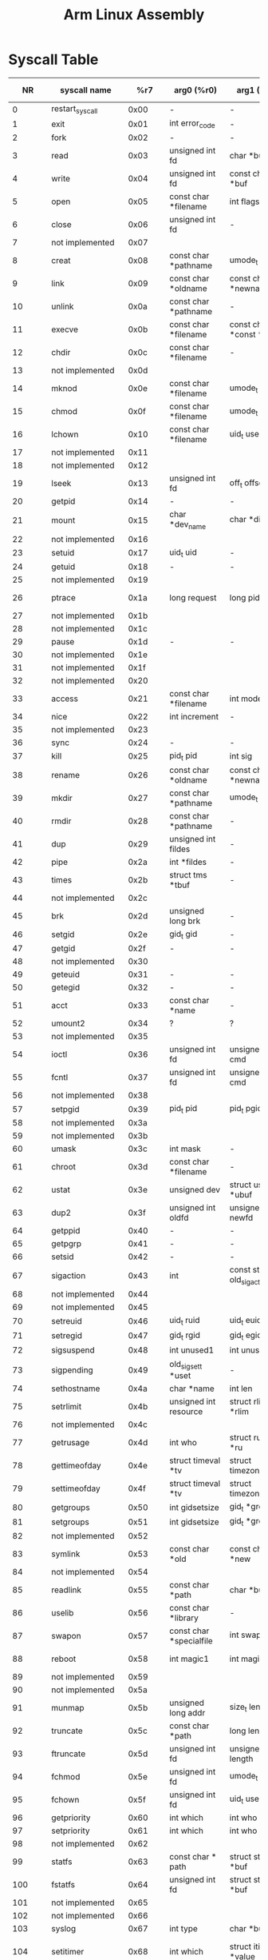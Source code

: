 #+TITLE: Arm Linux Assembly

* Syscall Table
|     NR | syscall name           |     %r7 | arg0 (%r0)                        | arg1 (%r1)                          | arg2 (%r2)                                    | arg3 (%r3)                              | arg4 (%r4)                                  | arg5 (%r5)          |
|--------+------------------------+---------+-----------------------------------+-------------------------------------+-----------------------------------------------+-----------------------------------------+---------------------------------------------+---------------------|
|      0 | restart_syscall        |    0x00 | -                                 | -                                   | -                                             | -                                       | -                                           | -                   |
|      1 | exit                   |    0x01 | int error_code                    | -                                   | -                                             | -                                       | -                                           | -                   |
|      2 | fork                   |    0x02 | -                                 | -                                   | -                                             | -                                       | -                                           | -                   |
|      3 | read                   |    0x03 | unsigned int fd                   | char *buf                           | size_t count                                  | -                                       | -                                           | -                   |
|      4 | write                  |    0x04 | unsigned int fd                   | const char *buf                     | size_t count                                  | -                                       | -                                           | -                   |
|      5 | open                   |    0x05 | const char *filename              | int flags                           | umode_t mode                                  | -                                       | -                                           | -                   |
|      6 | close                  |    0x06 | unsigned int fd                   | -                                   | -                                             | -                                       | -                                           | -                   |
|      7 | not implemented        |    0x07 |                                   |                                     |                                               |                                         |                                             |                     |
|      8 | creat                  |    0x08 | const char *pathname              | umode_t mode                        | -                                             | -                                       | -                                           | -                   |
|      9 | link                   |    0x09 | const char *oldname               | const char *newname                 | -                                             | -                                       | -                                           | -                   |
|     10 | unlink                 |    0x0a | const char *pathname              | -                                   | -                                             | -                                       | -                                           | -                   |
|     11 | execve                 |    0x0b | const char *filename              | const char *const *argv             | const char *const *envp                       | -                                       | -                                           | -                   |
|     12 | chdir                  |    0x0c | const char *filename              | -                                   | -                                             | -                                       | -                                           | -                   |
|     13 | not implemented        |    0x0d |                                   |                                     |                                               |                                         |                                             |                     |
|     14 | mknod                  |    0x0e | const char *filename              | umode_t mode                        | unsigned dev                                  | -                                       | -                                           | -                   |
|     15 | chmod                  |    0x0f | const char *filename              | umode_t mode                        | -                                             | -                                       | -                                           | -                   |
|     16 | lchown                 |    0x10 | const char *filename              | uid_t user                          | gid_t group                                   | -                                       | -                                           | -                   |
|     17 | not implemented        |    0x11 |                                   |                                     |                                               |                                         |                                             |                     |
|     18 | not implemented        |    0x12 |                                   |                                     |                                               |                                         |                                             |                     |
|     19 | lseek                  |    0x13 | unsigned int fd                   | off_t offset                        | unsigned int whence                           | -                                       | -                                           | -                   |
|     20 | getpid                 |    0x14 | -                                 | -                                   | -                                             | -                                       | -                                           | -                   |
|     21 | mount                  |    0x15 | char *dev_name                    | char *dir_name                      | char *type                                    | unsigned long flags                     | void *data                                  | -                   |
|     22 | not implemented        |    0x16 |                                   |                                     |                                               |                                         |                                             |                     |
|     23 | setuid                 |    0x17 | uid_t uid                         | -                                   | -                                             | -                                       | -                                           | -                   |
|     24 | getuid                 |    0x18 | -                                 | -                                   | -                                             | -                                       | -                                           | -                   |
|     25 | not implemented        |    0x19 |                                   |                                     |                                               |                                         |                                             |                     |
|     26 | ptrace                 |    0x1a | long request                      | long pid                            | unsigned long addr                            | unsigned long data                      | -                                           | -                   |
|     27 | not implemented        |    0x1b |                                   |                                     |                                               |                                         |                                             |                     |
|     28 | not implemented        |    0x1c |                                   |                                     |                                               |                                         |                                             |                     |
|     29 | pause                  |    0x1d | -                                 | -                                   | -                                             | -                                       | -                                           | -                   |
|     30 | not implemented        |    0x1e |                                   |                                     |                                               |                                         |                                             |                     |
|     31 | not implemented        |    0x1f |                                   |                                     |                                               |                                         |                                             |                     |
|     32 | not implemented        |    0x20 |                                   |                                     |                                               |                                         |                                             |                     |
|     33 | access                 |    0x21 | const char *filename              | int mode                            | -                                             | -                                       | -                                           | -                   |
|     34 | nice                   |    0x22 | int increment                     | -                                   | -                                             | -                                       | -                                           | -                   |
|     35 | not implemented        |    0x23 |                                   |                                     |                                               |                                         |                                             |                     |
|     36 | sync                   |    0x24 | -                                 | -                                   | -                                             | -                                       | -                                           | -                   |
|     37 | kill                   |    0x25 | pid_t pid                         | int sig                             | -                                             | -                                       | -                                           | -                   |
|     38 | rename                 |    0x26 | const char *oldname               | const char *newname                 | -                                             | -                                       | -                                           | -                   |
|     39 | mkdir                  |    0x27 | const char *pathname              | umode_t mode                        | -                                             | -                                       | -                                           | -                   |
|     40 | rmdir                  |    0x28 | const char *pathname              | -                                   | -                                             | -                                       | -                                           | -                   |
|     41 | dup                    |    0x29 | unsigned int fildes               | -                                   | -                                             | -                                       | -                                           | -                   |
|     42 | pipe                   |    0x2a | int *fildes                       | -                                   | -                                             | -                                       | -                                           | -                   |
|     43 | times                  |    0x2b | struct tms *tbuf                  | -                                   | -                                             | -                                       | -                                           | -                   |
|     44 | not implemented        |    0x2c |                                   |                                     |                                               |                                         |                                             |                     |
|     45 | brk                    |    0x2d | unsigned long brk                 | -                                   | -                                             | -                                       | -                                           | -                   |
|     46 | setgid                 |    0x2e | gid_t gid                         | -                                   | -                                             | -                                       | -                                           | -                   |
|     47 | getgid                 |    0x2f | -                                 | -                                   | -                                             | -                                       | -                                           | -                   |
|     48 | not implemented        |    0x30 |                                   |                                     |                                               |                                         |                                             |                     |
|     49 | geteuid                |    0x31 | -                                 | -                                   | -                                             | -                                       | -                                           | -                   |
|     50 | getegid                |    0x32 | -                                 | -                                   | -                                             | -                                       | -                                           | -                   |
|     51 | acct                   |    0x33 | const char *name                  | -                                   | -                                             | -                                       | -                                           | -                   |
|     52 | umount2                |    0x34 | ?                                 | ?                                   | ?                                             | ?                                       | ?                                           | ?                   |
|     53 | not implemented        |    0x35 |                                   |                                     |                                               |                                         |                                             |                     |
|     54 | ioctl                  |    0x36 | unsigned int fd                   | unsigned int cmd                    | unsigned long arg                             | -                                       | -                                           | -                   |
|     55 | fcntl                  |    0x37 | unsigned int fd                   | unsigned int cmd                    | unsigned long arg                             | -                                       | -                                           | -                   |
|     56 | not implemented        |    0x38 |                                   |                                     |                                               |                                         |                                             |                     |
|     57 | setpgid                |    0x39 | pid_t pid                         | pid_t pgid                          | -                                             | -                                       | -                                           | -                   |
|     58 | not implemented        |    0x3a |                                   |                                     |                                               |                                         |                                             |                     |
|     59 | not implemented        |    0x3b |                                   |                                     |                                               |                                         |                                             |                     |
|     60 | umask                  |    0x3c | int mask                          | -                                   | -                                             | -                                       | -                                           | -                   |
|     61 | chroot                 |    0x3d | const char *filename              | -                                   | -                                             | -                                       | -                                           | -                   |
|     62 | ustat                  |    0x3e | unsigned dev                      | struct ustat *ubuf                  | -                                             | -                                       | -                                           | -                   |
|     63 | dup2                   |    0x3f | unsigned int oldfd                | unsigned int newfd                  | -                                             | -                                       | -                                           | -                   |
|     64 | getppid                |    0x40 | -                                 | -                                   | -                                             | -                                       | -                                           | -                   |
|     65 | getpgrp                |    0x41 | -                                 | -                                   | -                                             | -                                       | -                                           | -                   |
|     66 | setsid                 |    0x42 | -                                 | -                                   | -                                             | -                                       | -                                           | -                   |
|     67 | sigaction              |    0x43 | int                               | const struct old_sigaction *        | struct old_sigaction *                        | -                                       | -                                           | -                   |
|     68 | not implemented        |    0x44 |                                   |                                     |                                               |                                         |                                             |                     |
|     69 | not implemented        |    0x45 |                                   |                                     |                                               |                                         |                                             |                     |
|     70 | setreuid               |    0x46 | uid_t ruid                        | uid_t euid                          | -                                             | -                                       | -                                           | -                   |
|     71 | setregid               |    0x47 | gid_t rgid                        | gid_t egid                          | -                                             | -                                       | -                                           | -                   |
|     72 | sigsuspend             |    0x48 | int unused1                       | int unused2                         | old_sigset_t mask                             | -                                       | -                                           | -                   |
|     73 | sigpending             |    0x49 | old_sigset_t *uset                | -                                   | -                                             | -                                       | -                                           | -                   |
|     74 | sethostname            |    0x4a | char *name                        | int len                             | -                                             | -                                       | -                                           | -                   |
|     75 | setrlimit              |    0x4b | unsigned int resource             | struct rlimit *rlim                 | -                                             | -                                       | -                                           | -                   |
|     76 | not implemented        |    0x4c |                                   |                                     |                                               |                                         |                                             |                     |
|     77 | getrusage              |    0x4d | int who                           | struct rusage *ru                   | -                                             | -                                       | -                                           | -                   |
|     78 | gettimeofday           |    0x4e | struct timeval *tv                | struct timezone *tz                 | -                                             | -                                       | -                                           | -                   |
|     79 | settimeofday           |    0x4f | struct timeval *tv                | struct timezone *tz                 | -                                             | -                                       | -                                           | -                   |
|     80 | getgroups              |    0x50 | int gidsetsize                    | gid_t *grouplist                    | -                                             | -                                       | -                                           | -                   |
|     81 | setgroups              |    0x51 | int gidsetsize                    | gid_t *grouplist                    | -                                             | -                                       | -                                           | -                   |
|     82 | not implemented        |    0x52 |                                   |                                     |                                               |                                         |                                             |                     |
|     83 | symlink                |    0x53 | const char *old                   | const char *new                     | -                                             | -                                       | -                                           | -                   |
|     84 | not implemented        |    0x54 |                                   |                                     |                                               |                                         |                                             |                     |
|     85 | readlink               |    0x55 | const char *path                  | char *buf                           | int bufsiz                                    | -                                       | -                                           | -                   |
|     86 | uselib                 |    0x56 | const char *library               | -                                   | -                                             | -                                       | -                                           | -                   |
|     87 | swapon                 |    0x57 | const char *specialfile           | int swap_flags                      | -                                             | -                                       | -                                           | -                   |
|     88 | reboot                 |    0x58 | int magic1                        | int magic2                          | unsigned int cmd                              | void *arg                               | -                                           | -                   |
|     89 | not implemented        |    0x59 |                                   |                                     |                                               |                                         |                                             |                     |
|     90 | not implemented        |    0x5a |                                   |                                     |                                               |                                         |                                             |                     |
|     91 | munmap                 |    0x5b | unsigned long addr                | size_t len                          | -                                             | -                                       | -                                           | -                   |
|     92 | truncate               |    0x5c | const char *path                  | long length                         | -                                             | -                                       | -                                           | -                   |
|     93 | ftruncate              |    0x5d | unsigned int fd                   | unsigned long length                | -                                             | -                                       | -                                           | -                   |
|     94 | fchmod                 |    0x5e | unsigned int fd                   | umode_t mode                        | -                                             | -                                       | -                                           | -                   |
|     95 | fchown                 |    0x5f | unsigned int fd                   | uid_t user                          | gid_t group                                   | -                                       | -                                           | -                   |
|     96 | getpriority            |    0x60 | int which                         | int who                             | -                                             | -                                       | -                                           | -                   |
|     97 | setpriority            |    0x61 | int which                         | int who                             | int niceval                                   | -                                       | -                                           | -                   |
|     98 | not implemented        |    0x62 |                                   |                                     |                                               |                                         |                                             |                     |
|     99 | statfs                 |    0x63 | const char * path                 | struct statfs *buf                  | -                                             | -                                       | -                                           | -                   |
|    100 | fstatfs                |    0x64 | unsigned int fd                   | struct statfs *buf                  | -                                             | -                                       | -                                           | -                   |
|    101 | not implemented        |    0x65 |                                   |                                     |                                               |                                         |                                             |                     |
|    102 | not implemented        |    0x66 |                                   |                                     |                                               |                                         |                                             |                     |
|    103 | syslog                 |    0x67 | int type                          | char *buf                           | int len                                       | -                                       | -                                           | -                   |
|    104 | setitimer              |    0x68 | int which                         | struct itimerval *value             | struct itimerval *ovalue                      | -                                       | -                                           | -                   |
|    105 | getitimer              |    0x69 | int which                         | struct itimerval *value             | -                                             | -                                       | -                                           | -                   |
|    106 | stat                   |    0x6a | const char *filename              | struct __old_kernel_stat *statbuf   | -                                             | -                                       | -                                           | -                   |
|    107 | lstat                  |    0x6b | const char *filename              | struct __old_kernel_stat *statbuf   | -                                             | -                                       | -                                           | -                   |
|    108 | fstat                  |    0x6c | unsigned int fd                   | struct __old_kernel_stat *statbuf   | -                                             | -                                       | -                                           | -                   |
|    109 | not implemented        |    0x6d |                                   |                                     |                                               |                                         |                                             |                     |
|    110 | not implemented        |    0x6e |                                   |                                     |                                               |                                         |                                             |                     |
|    111 | vhangup                |    0x6f | -                                 | -                                   | -                                             | -                                       | -                                           | -                   |
|    112 | not implemented        |    0x70 |                                   |                                     |                                               |                                         |                                             |                     |
|    113 | not implemented        |    0x71 |                                   |                                     |                                               |                                         |                                             |                     |
|    114 | wait4                  |    0x72 | pid_t pid                         | int *stat_addr                      | int options                                   | struct rusage *ru                       | -                                           | -                   |
|    115 | swapoff                |    0x73 | const char *specialfile           | -                                   | -                                             | -                                       | -                                           | -                   |
|    116 | sysinfo                |    0x74 | struct sysinfo *info              | -                                   | -                                             | -                                       | -                                           | -                   |
|    117 | not implemented        |    0x75 |                                   |                                     |                                               |                                         |                                             |                     |
|    118 | fsync                  |    0x76 | unsigned int fd                   | -                                   | -                                             | -                                       | -                                           | -                   |
|    119 | sigreturn              |    0x77 | ?                                 | ?                                   | ?                                             | ?                                       | ?                                           | ?                   |
|    120 | clone                  |    0x78 | unsigned long                     | unsigned long                       | int *                                         | int *                                   | unsigned long                               | -                   |
|    121 | setdomainname          |    0x79 | char *name                        | int len                             | -                                             | -                                       | -                                           | -                   |
|    122 | uname                  |    0x7a | struct old_utsname *              | -                                   | -                                             | -                                       | -                                           | -                   |
|    123 | not implemented        |    0x7b |                                   |                                     |                                               |                                         |                                             |                     |
|    124 | adjtimex               |    0x7c | struct __kernel_timex *txc_p      | -                                   | -                                             | -                                       | -                                           | -                   |
|    125 | mprotect               |    0x7d | unsigned long start               | size_t len                          | unsigned long prot                            | -                                       | -                                           | -                   |
|    126 | sigprocmask            |    0x7e | int how                           | old_sigset_t *set                   | old_sigset_t *oset                            | -                                       | -                                           | -                   |
|    127 | not implemented        |    0x7f |                                   |                                     |                                               |                                         |                                             |                     |
|    128 | init_module            |    0x80 | void *umod                        | unsigned long len                   | const char *uargs                             | -                                       | -                                           | -                   |
|    129 | delete_module          |    0x81 | const char *name_user             | unsigned int flags                  | -                                             | -                                       | -                                           | -                   |
|    130 | not implemented        |    0x82 |                                   |                                     |                                               |                                         |                                             |                     |
|    131 | quotactl               |    0x83 | unsigned int cmd                  | const char *special                 | qid_t id                                      | void *addr                              | -                                           | -                   |
|    132 | getpgid                |    0x84 | pid_t pid                         | -                                   | -                                             | -                                       | -                                           | -                   |
|    133 | fchdir                 |    0x85 | unsigned int fd                   | -                                   | -                                             | -                                       | -                                           | -                   |
|    134 | bdflush                |    0x86 | int func                          | long data                           | -                                             | -                                       | -                                           | -                   |
|    135 | sysfs                  |    0x87 | int option                        | unsigned long arg1                  | unsigned long arg2                            | -                                       | -                                           | -                   |
|    136 | personality            |    0x88 | unsigned int personality          | -                                   | -                                             | -                                       | -                                           | -                   |
|    137 | not implemented        |    0x89 |                                   |                                     |                                               |                                         |                                             |                     |
|    138 | setfsuid               |    0x8a | uid_t uid                         | -                                   | -                                             | -                                       | -                                           | -                   |
|    139 | setfsgid               |    0x8b | gid_t gid                         | -                                   | -                                             | -                                       | -                                           | -                   |
|    140 | _llseek                |    0x8c | ?                                 | ?                                   | ?                                             | ?                                       | ?                                           | ?                   |
|    141 | getdents               |    0x8d | unsigned int fd                   | struct linux_dirent *dirent         | unsigned int count                            | -                                       | -                                           | -                   |
|    142 | _newselect             |    0x8e | ?                                 | ?                                   | ?                                             | ?                                       | ?                                           | ?                   |
|    143 | flock                  |    0x8f | unsigned int fd                   | unsigned int cmd                    | -                                             | -                                       | -                                           | -                   |
|    144 | msync                  |    0x90 | unsigned long start               | size_t len                          | int flags                                     | -                                       | -                                           | -                   |
|    145 | readv                  |    0x91 | unsigned long fd                  | const struct iovec *vec             | unsigned long vlen                            | -                                       | -                                           | -                   |
|    146 | writev                 |    0x92 | unsigned long fd                  | const struct iovec *vec             | unsigned long vlen                            | -                                       | -                                           | -                   |
|    147 | getsid                 |    0x93 | pid_t pid                         | -                                   | -                                             | -                                       | -                                           | -                   |
|    148 | fdatasync              |    0x94 | unsigned int fd                   | -                                   | -                                             | -                                       | -                                           | -                   |
|    149 | _sysctl                |    0x95 | ?                                 | ?                                   | ?                                             | ?                                       | ?                                           | ?                   |
|    150 | mlock                  |    0x96 | unsigned long start               | size_t len                          | -                                             | -                                       | -                                           | -                   |
|    151 | munlock                |    0x97 | unsigned long start               | size_t len                          | -                                             | -                                       | -                                           | -                   |
|    152 | mlockall               |    0x98 | int flags                         | -                                   | -                                             | -                                       | -                                           | -                   |
|    153 | munlockall             |    0x99 | -                                 | -                                   | -                                             | -                                       | -                                           | -                   |
|    154 | sched_setparam         |    0x9a | pid_t pid                         | struct sched_param *param           | -                                             | -                                       | -                                           | -                   |
|    155 | sched_getparam         |    0x9b | pid_t pid                         | struct sched_param *param           | -                                             | -                                       | -                                           | -                   |
|    156 | sched_setscheduler     |    0x9c | pid_t pid                         | int policy                          | struct sched_param *param                     | -                                       | -                                           | -                   |
|    157 | sched_getscheduler     |    0x9d | pid_t pid                         | -                                   | -                                             | -                                       | -                                           | -                   |
|    158 | sched_yield            |    0x9e | -                                 | -                                   | -                                             | -                                       | -                                           | -                   |
|    159 | sched_get_priority_max |    0x9f | int policy                        | -                                   | -                                             | -                                       | -                                           | -                   |
|    160 | sched_get_priority_min |    0xa0 | int policy                        | -                                   | -                                             | -                                       | -                                           | -                   |
|    161 | sched_rr_get_interval  |    0xa1 | pid_t pid                         | struct __kernel_timespec *interval  | -                                             | -                                       | -                                           | -                   |
|    162 | nanosleep              |    0xa2 | struct __kernel_timespec *rqtp    | struct __kernel_timespec *rmtp      | -                                             | -                                       | -                                           | -                   |
|    163 | mremap                 |    0xa3 | unsigned long addr                | unsigned long old_len               | unsigned long new_len                         | unsigned long flags                     | unsigned long new_addr                      | -                   |
|    164 | setresuid              |    0xa4 | uid_t ruid                        | uid_t euid                          | uid_t suid                                    | -                                       | -                                           | -                   |
|    165 | getresuid              |    0xa5 | uid_t *ruid                       | uid_t *euid                         | uid_t *suid                                   | -                                       | -                                           | -                   |
|    166 | not implemented        |    0xa6 |                                   |                                     |                                               |                                         |                                             |                     |
|    167 | not implemented        |    0xa7 |                                   |                                     |                                               |                                         |                                             |                     |
|    168 | poll                   |    0xa8 | struct pollfd *ufds               | unsigned int nfds                   | int timeout                                   | -                                       | -                                           | -                   |
|    169 | nfsservctl             |    0xa9 | ?                                 | ?                                   | ?                                             | ?                                       | ?                                           | ?                   |
|    170 | setresgid              |    0xaa | gid_t rgid                        | gid_t egid                          | gid_t sgid                                    | -                                       | -                                           | -                   |
|    171 | getresgid              |    0xab | gid_t *rgid                       | gid_t *egid                         | gid_t *sgid                                   | -                                       | -                                           | -                   |
|    172 | prctl                  |    0xac | int option                        | unsigned long arg2                  | unsigned long arg3                            | unsigned long arg4                      | unsigned long arg5                          | -                   |
|    173 | rt_sigreturn           |    0xad | ?                                 | ?                                   | ?                                             | ?                                       | ?                                           | ?                   |
|    174 | rt_sigaction           |    0xae | int                               | const struct sigaction *            | struct sigaction *                            | size_t                                  | -                                           | -                   |
|    175 | rt_sigprocmask         |    0xaf | int how                           | sigset_t *set                       | sigset_t *oset                                | size_t sigsetsize                       | -                                           | -                   |
|    176 | rt_sigpending          |    0xb0 | sigset_t *set                     | size_t sigsetsize                   | -                                             | -                                       | -                                           | -                   |
|    177 | rt_sigtimedwait        |    0xb1 | const sigset_t *uthese            | siginfo_t *uinfo                    | const struct __kernel_timespec *uts           | size_t sigsetsize                       | -                                           | -                   |
|    178 | rt_sigqueueinfo        |    0xb2 | pid_t pid                         | int sig                             | siginfo_t *uinfo                              | -                                       | -                                           | -                   |
|    179 | rt_sigsuspend          |    0xb3 | sigset_t *unewset                 | size_t sigsetsize                   | -                                             | -                                       | -                                           | -                   |
|    180 | pread64                |    0xb4 | unsigned int fd                   | char *buf                           | size_t count                                  | loff_t pos                              | -                                           | -                   |
|    181 | pwrite64               |    0xb5 | unsigned int fd                   | const char *buf                     | size_t count                                  | loff_t pos                              | -                                           | -                   |
|    182 | chown                  |    0xb6 | const char *filename              | uid_t user                          | gid_t group                                   | -                                       | -                                           | -                   |
|    183 | getcwd                 |    0xb7 | char *buf                         | unsigned long size                  | -                                             | -                                       | -                                           | -                   |
|    184 | capget                 |    0xb8 | cap_user_header_t header          | cap_user_data_t dataptr             | -                                             | -                                       | -                                           | -                   |
|    185 | capset                 |    0xb9 | cap_user_header_t header          | const cap_user_data_t data          | -                                             | -                                       | -                                           | -                   |
|    186 | sigaltstack            |    0xba | const struct sigaltstack *uss     | struct sigaltstack *uoss            | -                                             | -                                       | -                                           | -                   |
|    187 | sendfile               |    0xbb | int out_fd                        | int in_fd                           | off_t *offset                                 | size_t count                            | -                                           | -                   |
|    188 | not implemented        |    0xbc |                                   |                                     |                                               |                                         |                                             |                     |
|    189 | not implemented        |    0xbd |                                   |                                     |                                               |                                         |                                             |                     |
|    190 | vfork                  |    0xbe | -                                 | -                                   | -                                             | -                                       | -                                           | -                   |
|    191 | ugetrlimit             |    0xbf | ?                                 | ?                                   | ?                                             | ?                                       | ?                                           | ?                   |
|    192 | mmap2                  |    0xc0 | ?                                 | ?                                   | ?                                             | ?                                       | ?                                           | ?                   |
|    193 | truncate64             |    0xc1 | const char *path                  | loff_t length                       | -                                             | -                                       | -                                           | -                   |
|    194 | ftruncate64            |    0xc2 | unsigned int fd                   | loff_t length                       | -                                             | -                                       | -                                           | -                   |
|    195 | stat64                 |    0xc3 | const char *filename              | struct stat64 *statbuf              | -                                             | -                                       | -                                           | -                   |
|    196 | lstat64                |    0xc4 | const char *filename              | struct stat64 *statbuf              | -                                             | -                                       | -                                           | -                   |
|    197 | fstat64                |    0xc5 | unsigned long fd                  | struct stat64 *statbuf              | -                                             | -                                       | -                                           | -                   |
|    198 | lchown32               |    0xc6 | ?                                 | ?                                   | ?                                             | ?                                       | ?                                           | ?                   |
|    199 | getuid32               |    0xc7 | ?                                 | ?                                   | ?                                             | ?                                       | ?                                           | ?                   |
|    200 | getgid32               |    0xc8 | ?                                 | ?                                   | ?                                             | ?                                       | ?                                           | ?                   |
|    201 | geteuid32              |    0xc9 | ?                                 | ?                                   | ?                                             | ?                                       | ?                                           | ?                   |
|    202 | getegid32              |    0xca | ?                                 | ?                                   | ?                                             | ?                                       | ?                                           | ?                   |
|    203 | setreuid32             |    0xcb | ?                                 | ?                                   | ?                                             | ?                                       | ?                                           | ?                   |
|    204 | setregid32             |    0xcc | ?                                 | ?                                   | ?                                             | ?                                       | ?                                           | ?                   |
|    205 | getgroups32            |    0xcd | ?                                 | ?                                   | ?                                             | ?                                       | ?                                           | ?                   |
|    206 | setgroups32            |    0xce | ?                                 | ?                                   | ?                                             | ?                                       | ?                                           | ?                   |
|    207 | fchown32               |    0xcf | ?                                 | ?                                   | ?                                             | ?                                       | ?                                           | ?                   |
|    208 | setresuid32            |    0xd0 | ?                                 | ?                                   | ?                                             | ?                                       | ?                                           | ?                   |
|    209 | getresuid32            |    0xd1 | ?                                 | ?                                   | ?                                             | ?                                       | ?                                           | ?                   |
|    210 | setresgid32            |    0xd2 | ?                                 | ?                                   | ?                                             | ?                                       | ?                                           | ?                   |
|    211 | getresgid32            |    0xd3 | ?                                 | ?                                   | ?                                             | ?                                       | ?                                           | ?                   |
|    212 | chown32                |    0xd4 | ?                                 | ?                                   | ?                                             | ?                                       | ?                                           | ?                   |
|    213 | setuid32               |    0xd5 | ?                                 | ?                                   | ?                                             | ?                                       | ?                                           | ?                   |
|    214 | setgid32               |    0xd6 | ?                                 | ?                                   | ?                                             | ?                                       | ?                                           | ?                   |
|    215 | setfsuid32             |    0xd7 | ?                                 | ?                                   | ?                                             | ?                                       | ?                                           | ?                   |
|    216 | setfsgid32             |    0xd8 | ?                                 | ?                                   | ?                                             | ?                                       | ?                                           | ?                   |
|    217 | getdents64             |    0xd9 | unsigned int fd                   | struct linux_dirent64 *dirent       | unsigned int count                            | -                                       | -                                           | -                   |
|    218 | pivot_root             |    0xda | const char *new_root              | const char *put_old                 | -                                             | -                                       | -                                           | -                   |
|    219 | mincore                |    0xdb | unsigned long start               | size_t len                          | unsigned char * vec                           | -                                       | -                                           | -                   |
|    220 | madvise                |    0xdc | unsigned long start               | size_t len                          | int behavior                                  | -                                       | -                                           | -                   |
|    221 | fcntl64                |    0xdd | unsigned int fd                   | unsigned int cmd                    | unsigned long arg                             | -                                       | -                                           | -                   |
|    222 | not implemented        |    0xde |                                   |                                     |                                               |                                         |                                             |                     |
|    223 | not implemented        |    0xdf |                                   |                                     |                                               |                                         |                                             |                     |
|    224 | gettid                 |    0xe0 | -                                 | -                                   | -                                             | -                                       | -                                           | -                   |
|    225 | readahead              |    0xe1 | int fd                            | loff_t offset                       | size_t count                                  | -                                       | -                                           | -                   |
|    226 | setxattr               |    0xe2 | const char *path                  | const char *name                    | const void *value                             | size_t size                             | int flags                                   | -                   |
|    227 | lsetxattr              |    0xe3 | const char *path                  | const char *name                    | const void *value                             | size_t size                             | int flags                                   | -                   |
|    228 | fsetxattr              |    0xe4 | int fd                            | const char *name                    | const void *value                             | size_t size                             | int flags                                   | -                   |
|    229 | getxattr               |    0xe5 | const char *path                  | const char *name                    | void *value                                   | size_t size                             | -                                           | -                   |
|    230 | lgetxattr              |    0xe6 | const char *path                  | const char *name                    | void *value                                   | size_t size                             | -                                           | -                   |
|    231 | fgetxattr              |    0xe7 | int fd                            | const char *name                    | void *value                                   | size_t size                             | -                                           | -                   |
|    232 | listxattr              |    0xe8 | const char *path                  | char *list                          | size_t size                                   | -                                       | -                                           | -                   |
|    233 | llistxattr             |    0xe9 | const char *path                  | char *list                          | size_t size                                   | -                                       | -                                           | -                   |
|    234 | flistxattr             |    0xea | int fd                            | char *list                          | size_t size                                   | -                                       | -                                           | -                   |
|    235 | removexattr            |    0xeb | const char *path                  | const char *name                    | -                                             | -                                       | -                                           | -                   |
|    236 | lremovexattr           |    0xec | const char *path                  | const char *name                    | -                                             | -                                       | -                                           | -                   |
|    237 | fremovexattr           |    0xed | int fd                            | const char *name                    | -                                             | -                                       | -                                           | -                   |
|    238 | tkill                  |    0xee | pid_t pid                         | int sig                             | -                                             | -                                       | -                                           | -                   |
|    239 | sendfile64             |    0xef | int out_fd                        | int in_fd                           | loff_t *offset                                | size_t count                            | -                                           | -                   |
|    240 | futex                  |    0xf0 | u32 *uaddr                        | int op                              | u32 val                                       | struct __kernel_timespec *utime         | u32 *uaddr2                                 | u32 val3            |
|    241 | sched_setaffinity      |    0xf1 | pid_t pid                         | unsigned int len                    | unsigned long *user_mask_ptr                  | -                                       | -                                           | -                   |
|    242 | sched_getaffinity      |    0xf2 | pid_t pid                         | unsigned int len                    | unsigned long *user_mask_ptr                  | -                                       | -                                           | -                   |
|    243 | io_setup               |    0xf3 | unsigned nr_reqs                  | aio_context_t *ctx                  | -                                             | -                                       | -                                           | -                   |
|    244 | io_destroy             |    0xf4 | aio_context_t ctx                 | -                                   | -                                             | -                                       | -                                           | -                   |
|    245 | io_getevents           |    0xf5 | aio_context_t ctx_id              | long min_nr                         | long nr                                       | struct io_event *events                 | struct __kernel_timespec *timeout           | -                   |
|    246 | io_submit              |    0xf6 | aio_context_t                     | long                                | struct iocb * *                               | -                                       | -                                           | -                   |
|    247 | io_cancel              |    0xf7 | aio_context_t ctx_id              | struct iocb *iocb                   | struct io_event *result                       | -                                       | -                                           | -                   |
|    248 | exit_group             |    0xf8 | int error_code                    | -                                   | -                                             | -                                       | -                                           | -                   |
|    249 | lookup_dcookie         |    0xf9 | u64 cookie64                      | char *buf                           | size_t len                                    | -                                       | -                                           | -                   |
|    250 | epoll_create           |    0xfa | int size                          | -                                   | -                                             | -                                       | -                                           | -                   |
|    251 | epoll_ctl              |    0xfb | int epfd                          | int op                              | int fd                                        | struct epoll_event *event               | -                                           | -                   |
|    252 | epoll_wait             |    0xfc | int epfd                          | struct epoll_event *events          | int maxevents                                 | int timeout                             | -                                           | -                   |
|    253 | remap_file_pages       |    0xfd | unsigned long start               | unsigned long size                  | unsigned long prot                            | unsigned long pgoff                     | unsigned long flags                         | -                   |
|    254 | not implemented        |    0xfe |                                   |                                     |                                               |                                         |                                             |                     |
|    255 | not implemented        |    0xff |                                   |                                     |                                               |                                         |                                             |                     |
|    256 | set_tid_address        |   0x100 | int *tidptr                       | -                                   | -                                             | -                                       | -                                           | -                   |
|    257 | timer_create           |   0x101 | clockid_t which_clock             | struct sigevent *timer_event_spec   | timer_t * created_timer_id                    | -                                       | -                                           | -                   |
|    258 | timer_settime          |   0x102 | timer_t timer_id                  | int flags                           | const struct __kernel_itimerspec *new_setting | struct __kernel_itimerspec *old_setting | -                                           | -                   |
|    259 | timer_gettime          |   0x103 | timer_t timer_id                  | struct __kernel_itimerspec *setting | -                                             | -                                       | -                                           | -                   |
|    260 | timer_getoverrun       |   0x104 | timer_t timer_id                  | -                                   | -                                             | -                                       | -                                           | -                   |
|    261 | timer_delete           |   0x105 | timer_t timer_id                  | -                                   | -                                             | -                                       | -                                           | -                   |
|    262 | clock_settime          |   0x106 | clockid_t which_clock             | const struct __kernel_timespec *tp  | -                                             | -                                       | -                                           | -                   |
|    263 | clock_gettime          |   0x107 | clockid_t which_clock             | struct __kernel_timespec *tp        | -                                             | -                                       | -                                           | -                   |
|    264 | clock_getres           |   0x108 | clockid_t which_clock             | struct __kernel_timespec *tp        | -                                             | -                                       | -                                           | -                   |
|    265 | clock_nanosleep        |   0x109 | clockid_t which_clock             | int flags                           | const struct __kernel_timespec *rqtp          | struct __kernel_timespec *rmtp          | -                                           | -                   |
|    266 | statfs64               |   0x10a | const char *path                  | size_t sz                           | struct statfs64 *buf                          | -                                       | -                                           | -                   |
|    267 | fstatfs64              |   0x10b | unsigned int fd                   | size_t sz                           | struct statfs64 *buf                          | -                                       | -                                           | -                   |
|    268 | tgkill                 |   0x10c | pid_t tgid                        | pid_t pid                           | int sig                                       | -                                       | -                                           | -                   |
|    269 | utimes                 |   0x10d | char *filename                    | struct timeval *utimes              | -                                             | -                                       | -                                           | -                   |
|    270 | arm_fadvise64_64       |   0x10e | ?                                 | ?                                   | ?                                             | ?                                       | ?                                           | ?                   |
|    271 | pciconfig_iobase       |   0x10f | long which                        | unsigned long bus                   | unsigned long devfn                           | -                                       | -                                           | -                   |
|    272 | pciconfig_read         |   0x110 | unsigned long bus                 | unsigned long dfn                   | unsigned long off                             | unsigned long len                       | void *buf                                   | -                   |
|    273 | pciconfig_write        |   0x111 | unsigned long bus                 | unsigned long dfn                   | unsigned long off                             | unsigned long len                       | void *buf                                   | -                   |
|    274 | mq_open                |   0x112 | const char *name                  | int oflag                           | umode_t mode                                  | struct mq_attr *attr                    | -                                           | -                   |
|    275 | mq_unlink              |   0x113 | const char *name                  | -                                   | -                                             | -                                       | -                                           | -                   |
|    276 | mq_timedsend           |   0x114 | mqd_t mqdes                       | const char *msg_ptr                 | size_t msg_len                                | unsigned int msg_prio                   | const struct __kernel_timespec *abs_timeout | -                   |
|    277 | mq_timedreceive        |   0x115 | mqd_t mqdes                       | char *msg_ptr                       | size_t msg_len                                | unsigned int *msg_prio                  | const struct __kernel_timespec *abs_timeout | -                   |
|    278 | mq_notify              |   0x116 | mqd_t mqdes                       | const struct sigevent *notification | -                                             | -                                       | -                                           | -                   |
|    279 | mq_getsetattr          |   0x117 | mqd_t mqdes                       | const struct mq_attr *mqstat        | struct mq_attr *omqstat                       | -                                       | -                                           | -                   |
|    280 | waitid                 |   0x118 | int which                         | pid_t pid                           | struct siginfo *infop                         | int options                             | struct rusage *ru                           | -                   |
|    281 | socket                 |   0x119 | int                               | int                                 | int                                           | -                                       | -                                           | -                   |
|    282 | bind                   |   0x11a | int                               | struct sockaddr *                   | int                                           | -                                       | -                                           | -                   |
|    283 | connect                |   0x11b | int                               | struct sockaddr *                   | int                                           | -                                       | -                                           | -                   |
|    284 | listen                 |   0x11c | int                               | int                                 | -                                             | -                                       | -                                           | -                   |
|    285 | accept                 |   0x11d | int                               | struct sockaddr *                   | int *                                         | -                                       | -                                           | -                   |
|    286 | getsockname            |   0x11e | int                               | struct sockaddr *                   | int *                                         | -                                       | -                                           | -                   |
|    287 | getpeername            |   0x11f | int                               | struct sockaddr *                   | int *                                         | -                                       | -                                           | -                   |
|    288 | socketpair             |   0x120 | int                               | int                                 | int                                           | int *                                   | -                                           | -                   |
|    289 | send                   |   0x121 | int                               | void *                              | size_t                                        | unsigned                                | -                                           | -                   |
|    290 | sendto                 |   0x122 | int                               | void *                              | size_t                                        | unsigned                                | struct sockaddr *                           | int                 |
|    291 | recv                   |   0x123 | int                               | void *                              | size_t                                        | unsigned                                | -                                           | -                   |
|    292 | recvfrom               |   0x124 | int                               | void *                              | size_t                                        | unsigned                                | struct sockaddr *                           | int *               |
|    293 | shutdown               |   0x125 | int                               | int                                 | -                                             | -                                       | -                                           | -                   |
|    294 | setsockopt             |   0x126 | int fd                            | int level                           | int optname                                   | char *optval                            | int optlen                                  | -                   |
|    295 | getsockopt             |   0x127 | int fd                            | int level                           | int optname                                   | char *optval                            | int *optlen                                 | -                   |
|    296 | sendmsg                |   0x128 | int fd                            | struct user_msghdr *msg             | unsigned flags                                | -                                       | -                                           | -                   |
|    297 | recvmsg                |   0x129 | int fd                            | struct user_msghdr *msg             | unsigned flags                                | -                                       | -                                           | -                   |
|    298 | semop                  |   0x12a | int semid                         | struct sembuf *sops                 | unsigned nsops                                | -                                       | -                                           | -                   |
|    299 | semget                 |   0x12b | key_t key                         | int nsems                           | int semflg                                    | -                                       | -                                           | -                   |
|    300 | semctl                 |   0x12c | int semid                         | int semnum                          | int cmd                                       | unsigned long arg                       | -                                           | -                   |
|    301 | msgsnd                 |   0x12d | int msqid                         | struct msgbuf *msgp                 | size_t msgsz                                  | int msgflg                              | -                                           | -                   |
|    302 | msgrcv                 |   0x12e | int msqid                         | struct msgbuf *msgp                 | size_t msgsz                                  | long msgtyp                             | int msgflg                                  | -                   |
|    303 | msgget                 |   0x12f | key_t key                         | int msgflg                          | -                                             | -                                       | -                                           | -                   |
|    304 | msgctl                 |   0x130 | int msqid                         | int cmd                             | struct msqid_ds *buf                          | -                                       | -                                           | -                   |
|    305 | shmat                  |   0x131 | int shmid                         | char *shmaddr                       | int shmflg                                    | -                                       | -                                           | -                   |
|    306 | shmdt                  |   0x132 | char *shmaddr                     | -                                   | -                                             | -                                       | -                                           | -                   |
|    307 | shmget                 |   0x133 | key_t key                         | size_t size                         | int flag                                      | -                                       | -                                           | -                   |
|    308 | shmctl                 |   0x134 | int shmid                         | int cmd                             | struct shmid_ds *buf                          | -                                       | -                                           | -                   |
|    309 | add_key                |   0x135 | const char *_type                 | const char *_description            | const void *_payload                          | size_t plen                             | key_serial_t destringid                     | -                   |
|    310 | request_key            |   0x136 | const char *_type                 | const char *_description            | const char *_callout_info                     | key_serial_t destringid                 | -                                           | -                   |
|    311 | keyctl                 |   0x137 | int cmd                           | unsigned long arg2                  | unsigned long arg3                            | unsigned long arg4                      | unsigned long arg5                          | -                   |
|    312 | semtimedop             |   0x138 | int semid                         | struct sembuf *sops                 | unsigned nsops                                | const struct __kernel_timespec *timeout | -                                           | -                   |
|    313 | vserver                |   0x139 | ?                                 | ?                                   | ?                                             | ?                                       | ?                                           | ?                   |
|    314 | ioprio_set             |   0x13a | int which                         | int who                             | int ioprio                                    | -                                       | -                                           | -                   |
|    315 | ioprio_get             |   0x13b | int which                         | int who                             | -                                             | -                                       | -                                           | -                   |
|    316 | inotify_init           |   0x13c | -                                 | -                                   | -                                             | -                                       | -                                           | -                   |
|    317 | inotify_add_watch      |   0x13d | int fd                            | const char *path                    | u32 mask                                      | -                                       | -                                           | -                   |
|    318 | inotify_rm_watch       |   0x13e | int fd                            | __s32 wd                            | -                                             | -                                       | -                                           | -                   |
|    319 | mbind                  |   0x13f | unsigned long start               | unsigned long len                   | unsigned long mode                            | const unsigned long *nmask              | unsigned long maxnode                       | unsigned flags      |
|    320 | get_mempolicy          |   0x140 | int *policy                       | unsigned long *nmask                | unsigned long maxnode                         | unsigned long addr                      | unsigned long flags                         | -                   |
|    321 | set_mempolicy          |   0x141 | int mode                          | const unsigned long *nmask          | unsigned long maxnode                         | -                                       | -                                           | -                   |
|    322 | openat                 |   0x142 | int dfd                           | const char *filename                | int flags                                     | umode_t mode                            | -                                           | -                   |
|    323 | mkdirat                |   0x143 | int dfd                           | const char * pathname               | umode_t mode                                  | -                                       | -                                           | -                   |
|    324 | mknodat                |   0x144 | int dfd                           | const char * filename               | umode_t mode                                  | unsigned dev                            | -                                           | -                   |
|    325 | fchownat               |   0x145 | int dfd                           | const char *filename                | uid_t user                                    | gid_t group                             | int flag                                    | -                   |
|    326 | futimesat              |   0x146 | int dfd                           | const char *filename                | struct timeval *utimes                        | -                                       | -                                           | -                   |
|    327 | fstatat64              |   0x147 | int dfd                           | const char *filename                | struct stat64 *statbuf                        | int flag                                | -                                           | -                   |
|    328 | unlinkat               |   0x148 | int dfd                           | const char * pathname               | int flag                                      | -                                       | -                                           | -                   |
|    329 | renameat               |   0x149 | int olddfd                        | const char * oldname                | int newdfd                                    | const char * newname                    | -                                           | -                   |
|    330 | linkat                 |   0x14a | int olddfd                        | const char *oldname                 | int newdfd                                    | const char *newname                     | int flags                                   | -                   |
|    331 | symlinkat              |   0x14b | const char * oldname              | int newdfd                          | const char * newname                          | -                                       | -                                           | -                   |
|    332 | readlinkat             |   0x14c | int dfd                           | const char *path                    | char *buf                                     | int bufsiz                              | -                                           | -                   |
|    333 | fchmodat               |   0x14d | int dfd                           | const char * filename               | umode_t mode                                  | -                                       | -                                           | -                   |
|    334 | faccessat              |   0x14e | int dfd                           | const char *filename                | int mode                                      | -                                       | -                                           | -                   |
|    335 | pselect6               |   0x14f | int                               | fd_set *                            | fd_set *                                      | fd_set *                                | struct __kernel_timespec *                  | void *              |
|    336 | ppoll                  |   0x150 | struct pollfd *                   | unsigned int                        | struct __kernel_timespec *                    | const sigset_t *                        | size_t                                      | -                   |
|    337 | unshare                |   0x151 | unsigned long unshare_flags       | -                                   | -                                             | -                                       | -                                           | -                   |
|    338 | set_robust_list        |   0x152 | struct robust_list_head *head     | size_t len                          | -                                             | -                                       | -                                           | -                   |
|    339 | get_robust_list        |   0x153 | int pid                           | struct robust_list_head * *head_ptr | size_t *len_ptr                               | -                                       | -                                           | -                   |
|    340 | splice                 |   0x154 | int fd_in                         | loff_t *off_in                      | int fd_out                                    | loff_t *off_out                         | size_t len                                  | unsigned int flags  |
|    341 | arm_sync_file_range    |   0x155 | ?                                 | ?                                   | ?                                             | ?                                       | ?                                           | ?                   |
|    341 | sync_file_range2       |   0x155 | int fd                            | unsigned int flags                  | loff_t offset                                 | loff_t nbytes                           | -                                           | -                   |
|    342 | tee                    |   0x156 | int fdin                          | int fdout                           | size_t len                                    | unsigned int flags                      | -                                           | -                   |
|    343 | vmsplice               |   0x157 | int fd                            | const struct iovec *iov             | unsigned long nr_segs                         | unsigned int flags                      | -                                           | -                   |
|    344 | move_pages             |   0x158 | pid_t pid                         | unsigned long nr_pages              | const void * *pages                           | const int *nodes                        | int *status                                 | int flags           |
|    345 | getcpu                 |   0x159 | unsigned *cpu                     | unsigned *node                      | struct getcpu_cache *cache                    | -                                       | -                                           | -                   |
|    346 | epoll_pwait            |   0x15a | int epfd                          | struct epoll_event *events          | int maxevents                                 | int timeout                             | const sigset_t *sigmask                     | size_t sigsetsize   |
|    347 | kexec_load             |   0x15b | unsigned long entry               | unsigned long nr_segments           | struct kexec_segment *segments                | unsigned long flags                     | -                                           | -                   |
|    348 | utimensat              |   0x15c | int dfd                           | const char *filename                | struct __kernel_timespec *utimes              | int flags                               | -                                           | -                   |
|    349 | signalfd               |   0x15d | int ufd                           | sigset_t *user_mask                 | size_t sizemask                               | -                                       | -                                           | -                   |
|    350 | timerfd_create         |   0x15e | int clockid                       | int flags                           | -                                             | -                                       | -                                           | -                   |
|    351 | eventfd                |   0x15f | unsigned int count                | -                                   | -                                             | -                                       | -                                           | -                   |
|    352 | fallocate              |   0x160 | int fd                            | int mode                            | loff_t offset                                 | loff_t len                              | -                                           | -                   |
|    353 | timerfd_settime        |   0x161 | int ufd                           | int flags                           | const struct __kernel_itimerspec *utmr        | struct __kernel_itimerspec *otmr        | -                                           | -                   |
|    354 | timerfd_gettime        |   0x162 | int ufd                           | struct __kernel_itimerspec *otmr    | -                                             | -                                       | -                                           | -                   |
|    355 | signalfd4              |   0x163 | int ufd                           | sigset_t *user_mask                 | size_t sizemask                               | int flags                               | -                                           | -                   |
|    356 | eventfd2               |   0x164 | unsigned int count                | int flags                           | -                                             | -                                       | -                                           | -                   |
|    357 | epoll_create1          |   0x165 | int flags                         | -                                   | -                                             | -                                       | -                                           | -                   |
|    358 | dup3                   |   0x166 | unsigned int oldfd                | unsigned int newfd                  | int flags                                     | -                                       | -                                           | -                   |
|    359 | pipe2                  |   0x167 | int *fildes                       | int flags                           | -                                             | -                                       | -                                           | -                   |
|    360 | inotify_init1          |   0x168 | int flags                         | -                                   | -                                             | -                                       | -                                           | -                   |
|    361 | preadv                 |   0x169 | unsigned long fd                  | const struct iovec *vec             | unsigned long vlen                            | unsigned long pos_l                     | unsigned long pos_h                         | -                   |
|    362 | pwritev                |   0x16a | unsigned long fd                  | const struct iovec *vec             | unsigned long vlen                            | unsigned long pos_l                     | unsigned long pos_h                         | -                   |
|    363 | rt_tgsigqueueinfo      |   0x16b | pid_t tgid                        | pid_t pid                           | int sig                                       | siginfo_t *uinfo                        | -                                           | -                   |
|    364 | perf_event_open        |   0x16c | struct perf_event_attr *attr_uptr | pid_t pid                           | int cpu                                       | int group_fd                            | unsigned long flags                         | -                   |
|    365 | recvmmsg               |   0x16d | int fd                            | struct mmsghdr *msg                 | unsigned int vlen                             | unsigned flags                          | struct __kernel_timespec *timeout           | -                   |
|    366 | accept4                |   0x16e | int                               | struct sockaddr *                   | int *                                         | int                                     | -                                           | -                   |
|    367 | fanotify_init          |   0x16f | unsigned int flags                | unsigned int event_f_flags          | -                                             | -                                       | -                                           | -                   |
|    368 | fanotify_mark          |   0x170 | int fanotify_fd                   | unsigned int flags                  | u64 mask                                      | int fd                                  | const char *pathname                        | -                   |
|    369 | prlimit64              |   0x171 | pid_t pid                         | unsigned int resource               | const struct rlimit64 *new_rlim               | struct rlimit64 *old_rlim               | -                                           | -                   |
|    370 | name_to_handle_at      |   0x172 | int dfd                           | const char *name                    | struct file_handle *handle                    | int *mnt_id                             | int flag                                    | -                   |
|    371 | open_by_handle_at      |   0x173 | int mountdirfd                    | struct file_handle *handle          | int flags                                     | -                                       | -                                           | -                   |
|    372 | clock_adjtime          |   0x174 | clockid_t which_clock             | struct __kernel_timex *tx           | -                                             | -                                       | -                                           | -                   |
|    373 | syncfs                 |   0x175 | int fd                            | -                                   | -                                             | -                                       | -                                           | -                   |
|    374 | sendmmsg               |   0x176 | int fd                            | struct mmsghdr *msg                 | unsigned int vlen                             | unsigned flags                          | -                                           | -                   |
|    375 | setns                  |   0x177 | int fd                            | int nstype                          | -                                             | -                                       | -                                           | -                   |
|    376 | process_vm_readv       |   0x178 | pid_t pid                         | const struct iovec *lvec            | unsigned long liovcnt                         | const struct iovec *rvec                | unsigned long riovcnt                       | unsigned long flags |
|    377 | process_vm_writev      |   0x179 | pid_t pid                         | const struct iovec *lvec            | unsigned long liovcnt                         | const struct iovec *rvec                | unsigned long riovcnt                       | unsigned long flags |
|    378 | kcmp                   |   0x17a | pid_t pid1                        | pid_t pid2                          | int type                                      | unsigned long idx1                      | unsigned long idx2                          | -                   |
|    379 | finit_module           |   0x17b | int fd                            | const char *uargs                   | int flags                                     | -                                       | -                                           | -                   |
|    380 | sched_setattr          |   0x17c | pid_t pid                         | struct sched_attr *attr             | unsigned int flags                            | -                                       | -                                           | -                   |
|    381 | sched_getattr          |   0x17d | pid_t pid                         | struct sched_attr *attr             | unsigned int size                             | unsigned int flags                      | -                                           | -                   |
|    382 | renameat2              |   0x17e | int olddfd                        | const char *oldname                 | int newdfd                                    | const char *newname                     | unsigned int flags                          | -                   |
|    383 | seccomp                |   0x17f | unsigned int op                   | unsigned int flags                  | void *uargs                                   | -                                       | -                                           | -                   |
|    384 | getrandom              |   0x180 | char *buf                         | size_t count                        | unsigned int flags                            | -                                       | -                                           | -                   |
|    385 | memfd_create           |   0x181 | const char *uname_ptr             | unsigned int flags                  | -                                             | -                                       | -                                           | -                   |
|    386 | bpf                    |   0x182 | int cmd                           | union bpf_attr *attr                | unsigned int size                             | -                                       | -                                           | -                   |
|    387 | execveat               |   0x183 | int dfd                           | const char *filename                | const char *const *argv                       | const char *const *envp                 | int flags                                   | -                   |
|    388 | userfaultfd            |   0x184 | int flags                         | -                                   | -                                             | -                                       | -                                           | -                   |
|    389 | membarrier             |   0x185 | int cmd                           | int flags                           | -                                             | -                                       | -                                           | -                   |
|    390 | mlock2                 |   0x186 | unsigned long start               | size_t len                          | int flags                                     | -                                       | -                                           | -                   |
|    391 | copy_file_range        |   0x187 | int fd_in                         | loff_t *off_in                      | int fd_out                                    | loff_t *off_out                         | size_t len                                  | unsigned int flags  |
|    392 | preadv2                |   0x188 | unsigned long fd                  | const struct iovec *vec             | unsigned long vlen                            | unsigned long pos_l                     | unsigned long pos_h                         | rwf_t flags         |
|    393 | pwritev2               |   0x189 | unsigned long fd                  | const struct iovec *vec             | unsigned long vlen                            | unsigned long pos_l                     | unsigned long pos_h                         | rwf_t flags         |
|    394 | pkey_mprotect          |   0x18a | unsigned long start               | size_t len                          | unsigned long prot                            | int pkey                                | -                                           | -                   |
|    395 | pkey_alloc             |   0x18b | unsigned long flags               | unsigned long init_val              | -                                             | -                                       | -                                           | -                   |
|    396 | pkey_free              |   0x18c | int pkey                          | -                                   | -                                             | -                                       | -                                           | -                   |
|    397 | statx                  |   0x18d | int dfd                           | const char *path                    | unsigned flags                                | unsigned mask                           | struct statx *buffer                        | -                   |
| 983041 | ARM_breakpoint         | 0xf0001 | ?                                 | ?                                   | ?                                             | ?                                       | ?                                           | ?                   |
| 983042 | ARM_cacheflush         | 0xf0002 | ?                                 | ?                                   | ?                                             | ?                                       | ?                                           | ?                   |
| 983043 | ARM_usr26              | 0xf0003 | ?                                 | ?                                   | ?                                             | ?                                       | ?                                           | ?                   |
| 983044 | ARM_usr32              | 0xf0004 | ?                                 | ?                                   | ?                                             | ?                                       | ?                                           | ?                   |
| 983045 | ARM_set_tls            | 0xf0005 | ?                                 | ?                                   | ?                                             | ?                                       | ?                                           | ?                   |
* Facts
+ *mov* command can only be used with *general purpose* registers (r0 - r12)
+ *msr* or *mrs* instructions used to move values from or to *special purpose* registers

  | instruction | description               |
  |-------------+---------------------------|
  | MSR         | mov Special_reg, Register |
  | MRS         | mov Register, Special_reg |
